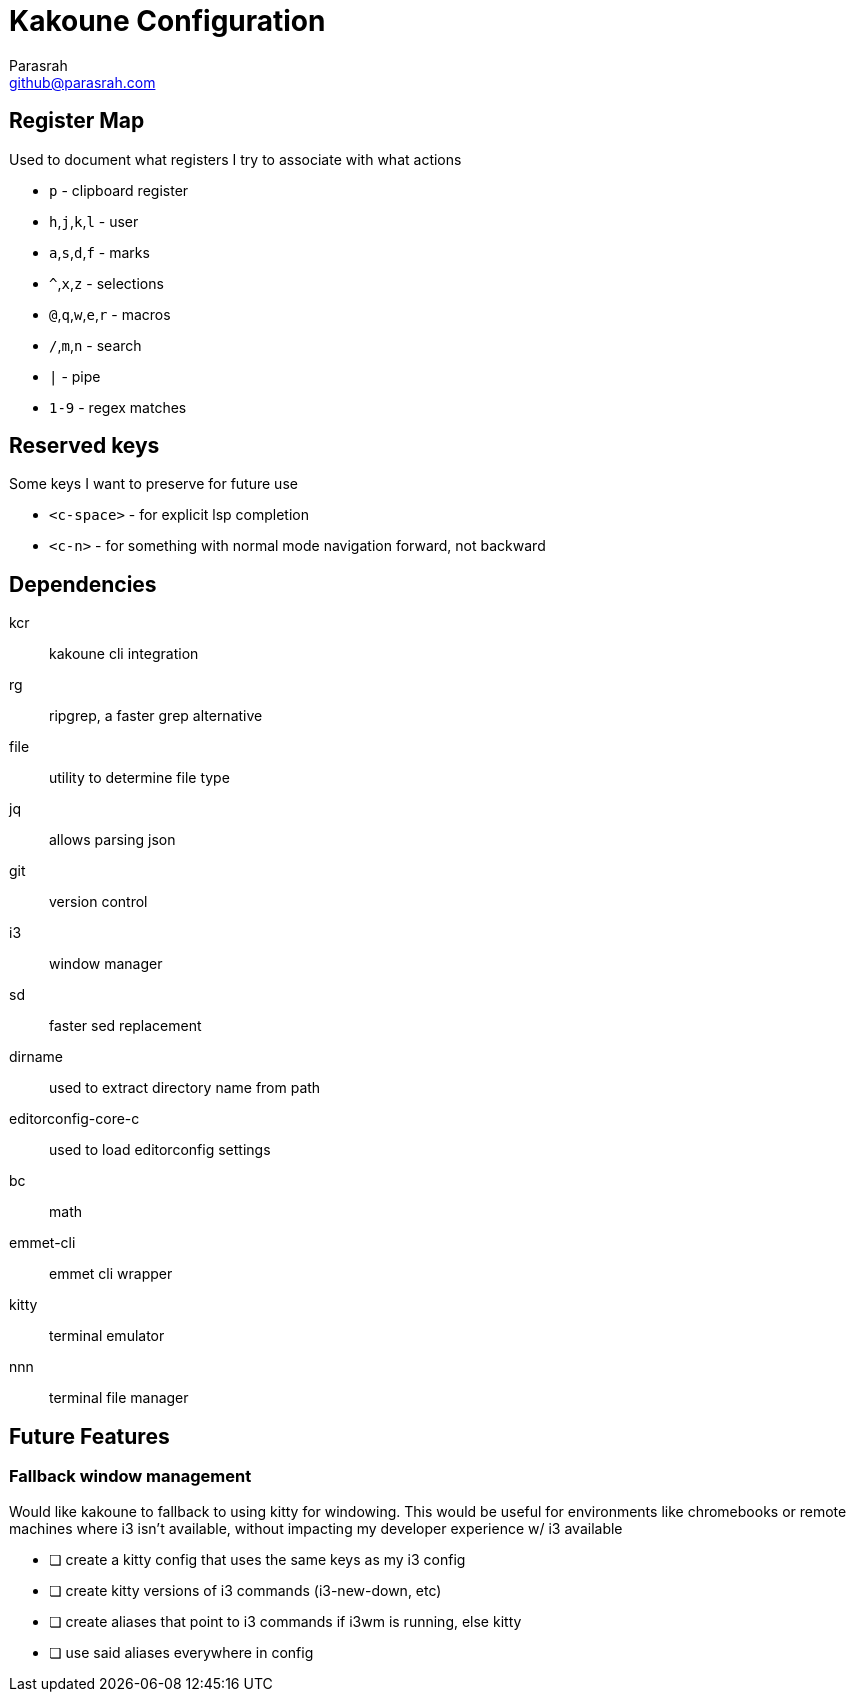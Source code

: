 = Kakoune Configuration
Parasrah <github@parasrah.com>

== Register Map

Used to document what registers I try to associate with what actions

* `p`                 - clipboard register
* `h`,`j`,`k`,`l`     - user
* `a`,`s`,`d`,`f`     - marks
* `^`,`x`,`z`         - selections
* `@`,`q`,`w`,`e`,`r` - macros
* `/`,`m`,`n`         - search
* `|`                 - pipe
* `1-9`               - regex matches

== Reserved keys

Some keys I want to preserve for future use

* `<c-space>` - for explicit lsp completion
* `<c-n>` - for something with normal mode navigation forward, not backward

== Dependencies

kcr:: kakoune cli integration
rg:: ripgrep, a faster grep alternative
file:: utility to determine file type
jq:: allows parsing json
git:: version control
i3:: window manager
sd:: faster sed replacement
dirname:: used to extract directory name from path
editorconfig-core-c:: used to load editorconfig settings
bc:: math
emmet-cli:: emmet cli wrapper
kitty:: terminal emulator
nnn:: terminal file manager

== Future Features

=== Fallback window management

Would like kakoune to fallback to using kitty for windowing. This would be
useful for environments like chromebooks or remote machines where i3 isn't
available, without impacting my developer experience w/ i3 available

* [ ] create a kitty config that uses the same keys as my i3 config
* [ ] create kitty versions of i3 commands (i3-new-down, etc)
* [ ] create aliases that point to i3 commands if i3wm is running, else kitty
* [ ] use said aliases everywhere in config
